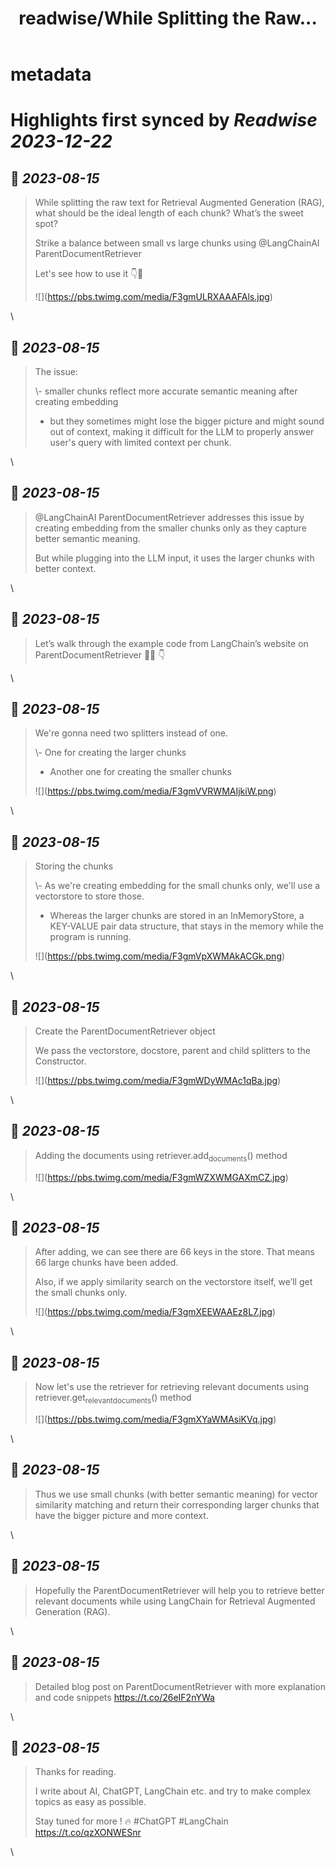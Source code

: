 :PROPERTIES:
:title: readwise/While Splitting the Raw...
:END:


* metadata
:PROPERTIES:
:author: [[clusteredbytes on Twitter]]
:full-title: "While Splitting the Raw..."
:category: [[tweets]]
:url: https://twitter.com/clusteredbytes/status/1691143792831639556
:image-url: https://pbs.twimg.com/profile_images/1637707601864454144/Gqpvj271.jpg
:END:

* Highlights first synced by [[Readwise]] [[2023-12-22]]
** 📌 [[2023-08-15]]
#+BEGIN_QUOTE
While splitting the raw text for Retrieval Augmented Generation (RAG), what should be the ideal length of each chunk? What’s the sweet spot?

Strike a balance between small vs large chunks using @LangChainAI ParentDocumentRetriever

Let's see how to use it 👇🧵 

![](https://pbs.twimg.com/media/F3gmULRXAAAFAls.jpg) 
#+END_QUOTE\
** 📌 [[2023-08-15]]
#+BEGIN_QUOTE
The issue:

\- smaller chunks reflect more accurate semantic meaning after creating embedding

- but they sometimes might lose the bigger picture and might sound out of context, making it difficult for the LLM to properly answer user's query with limited context per chunk. 
#+END_QUOTE\
** 📌 [[2023-08-15]]
#+BEGIN_QUOTE
@LangChainAI  ParentDocumentRetriever addresses this issue by creating embedding from the  smaller chunks only as they capture better semantic meaning.

But while plugging into the LLM input, it uses the larger chunks with better context. 
#+END_QUOTE\
** 📌 [[2023-08-15]]
#+BEGIN_QUOTE
Let’s walk through the example code from LangChain’s website on ParentDocumentRetriever 🧑‍💻 👇 
#+END_QUOTE\
** 📌 [[2023-08-15]]
#+BEGIN_QUOTE
We're gonna need two splitters instead of one.

\- One for creating the larger chunks

- Another one for creating the smaller chunks 

![](https://pbs.twimg.com/media/F3gmVVRWMAIjkiW.png) 
#+END_QUOTE\
** 📌 [[2023-08-15]]
#+BEGIN_QUOTE
Storing the chunks

\- As we're creating embedding for the small chunks only, we'll use a vectorstore to store those.

- Whereas the larger chunks are stored in an InMemoryStore, a KEY-VALUE pair data structure, that stays in the memory while the program is running. 

![](https://pbs.twimg.com/media/F3gmVpXWMAkACGk.png) 
#+END_QUOTE\
** 📌 [[2023-08-15]]
#+BEGIN_QUOTE
Create the ParentDocumentRetriever object

We pass the vectorstore, docstore, parent and child splitters to the Constructor. 

![](https://pbs.twimg.com/media/F3gmWDyWMAc1qBa.jpg) 
#+END_QUOTE\
** 📌 [[2023-08-15]]
#+BEGIN_QUOTE
Adding the documents using retriever.add_documents() method 

![](https://pbs.twimg.com/media/F3gmWZXWMGAXmCZ.jpg) 
#+END_QUOTE\
** 📌 [[2023-08-15]]
#+BEGIN_QUOTE
After adding, we can see there are 66 keys in the store. That means 66 large chunks have been added.

Also, if we apply similarity search on the vectorstore itself, we’ll get the small chunks only. 

![](https://pbs.twimg.com/media/F3gmXEEWAAEz8L7.jpg) 
#+END_QUOTE\
** 📌 [[2023-08-15]]
#+BEGIN_QUOTE
Now let's use the retriever for retrieving relevant documents using retriever.get_relevant_documents() method 

![](https://pbs.twimg.com/media/F3gmXYaWMAsiKVq.jpg) 
#+END_QUOTE\
** 📌 [[2023-08-15]]
#+BEGIN_QUOTE
Thus we use small chunks (with better semantic meaning) for vector similarity matching and return their corresponding larger chunks that have the bigger picture and more context. 
#+END_QUOTE\
** 📌 [[2023-08-15]]
#+BEGIN_QUOTE
Hopefully the ParentDocumentRetriever will help you to retrieve better relevant documents while using LangChain for Retrieval Augmented Generation (RAG). 
#+END_QUOTE\
** 📌 [[2023-08-15]]
#+BEGIN_QUOTE
Detailed blog post on ParentDocumentRetriever with more explanation and code snippets
https://t.co/26eIF2nYWa 
#+END_QUOTE\
** 📌 [[2023-08-15]]
#+BEGIN_QUOTE
Thanks for reading.

I write about AI, ChatGPT, LangChain etc. and try to make complex topics as easy as possible. 

Stay tuned for more ! 🔥 #ChatGPT #LangChain https://t.co/qzXONWESnr 
#+END_QUOTE\